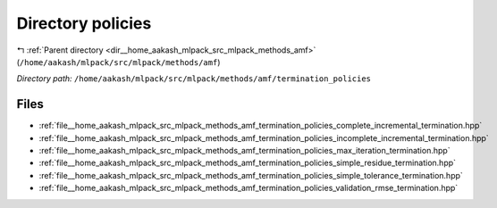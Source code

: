 .. _dir__home_aakash_mlpack_src_mlpack_methods_amf_termination_policies:


Directory policies
==================


|exhale_lsh| :ref:`Parent directory <dir__home_aakash_mlpack_src_mlpack_methods_amf>` (``/home/aakash/mlpack/src/mlpack/methods/amf``)

.. |exhale_lsh| unicode:: U+021B0 .. UPWARDS ARROW WITH TIP LEFTWARDS

*Directory path:* ``/home/aakash/mlpack/src/mlpack/methods/amf/termination_policies``


Files
-----

- :ref:`file__home_aakash_mlpack_src_mlpack_methods_amf_termination_policies_complete_incremental_termination.hpp`
- :ref:`file__home_aakash_mlpack_src_mlpack_methods_amf_termination_policies_incomplete_incremental_termination.hpp`
- :ref:`file__home_aakash_mlpack_src_mlpack_methods_amf_termination_policies_max_iteration_termination.hpp`
- :ref:`file__home_aakash_mlpack_src_mlpack_methods_amf_termination_policies_simple_residue_termination.hpp`
- :ref:`file__home_aakash_mlpack_src_mlpack_methods_amf_termination_policies_simple_tolerance_termination.hpp`
- :ref:`file__home_aakash_mlpack_src_mlpack_methods_amf_termination_policies_validation_rmse_termination.hpp`


